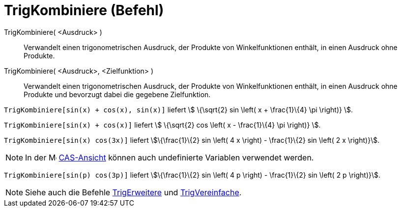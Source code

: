 = TrigKombiniere (Befehl)
:page-en: commands/TrigCombine
ifdef::env-github[:imagesdir: /de/modules/ROOT/assets/images]

TrigKombiniere( <Ausdruck> )::
  Verwandelt einen trigonometrischen Ausdruck, der Produkte von Winkelfunktionen enthält, in einen Ausdruck ohne
  Produkte.
TrigKombiniere( <Ausdruck>, <Zielfunktion> )::
  Verwandelt einen trigonometrischen Ausdruck, der Produkte von Winkelfunktionen enthält, in einen Ausdruck ohne
  Produkte und bevorzugt dabei die gegebene Zielfunktion.

[EXAMPLE]
====

`++TrigKombiniere[sin(x) + cos(x), sin(x)]++` liefert stem:[ \{\sqrt{2} sin \left( x + \frac{1}\{4} \pi \right)} ].

====

[EXAMPLE]
====

`++TrigKombiniere[sin(x) + cos(x)]++` liefert stem:[ \{\sqrt{2} cos \left( x - \frac{1}\{4} \pi \right)} ].

====

[EXAMPLE]
====

`++TrigKombiniere[sin(x) cos(3x)]++` liefert stem:[\{\frac{1}\{2} sin \left( 4 x \right) - \frac{1}\{2} sin \left( 2 x
\right)}].

====

[NOTE]
====

In der image:16px-Menu_view_cas.svg.png[Menu view cas.svg,width=16,height=16] xref:/CAS_Ansicht.adoc[CAS-Ansicht] können
auch undefinierte Variablen verwendet werden.

[EXAMPLE]
====

`++TrigKombiniere[sin(p) cos(3p)]++` liefert stem:[\{\frac{1}\{2} sin \left( 4 p \right) - \frac{1}\{2} sin \left( 2 p
\right)}].

====

====

[NOTE]
====

Siehe auch die Befehle xref:/commands/TrigErweitere.adoc[TrigErweitere] und
xref:/commands/TrigVereinfache.adoc[TrigVereinfache].

====
